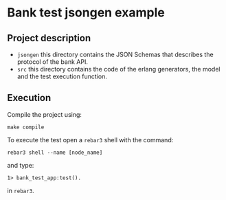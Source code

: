 * Bank test jsongen example
** Project description
   - ~jsongen~ this directory contains the JSON Schemas that describes
     the protocol of the bank API.
   - ~src~ this directory contains the code of the erlang generators,
     the model and the test execution function.
** Execution
   Compile the project using:
   #+BEGIN_SRC shell
make compile
   #+END_SRC
   To execute the test open a ~rebar3~ shell with the command:
   #+BEGIN_SRC shell
rebar3 shell --name [node_name]
   #+END_SRC

   and type:
   #+BEGIN_SRC
1> bank_test_app:test().
   #+END_SRC
   in ~rebar3~.
